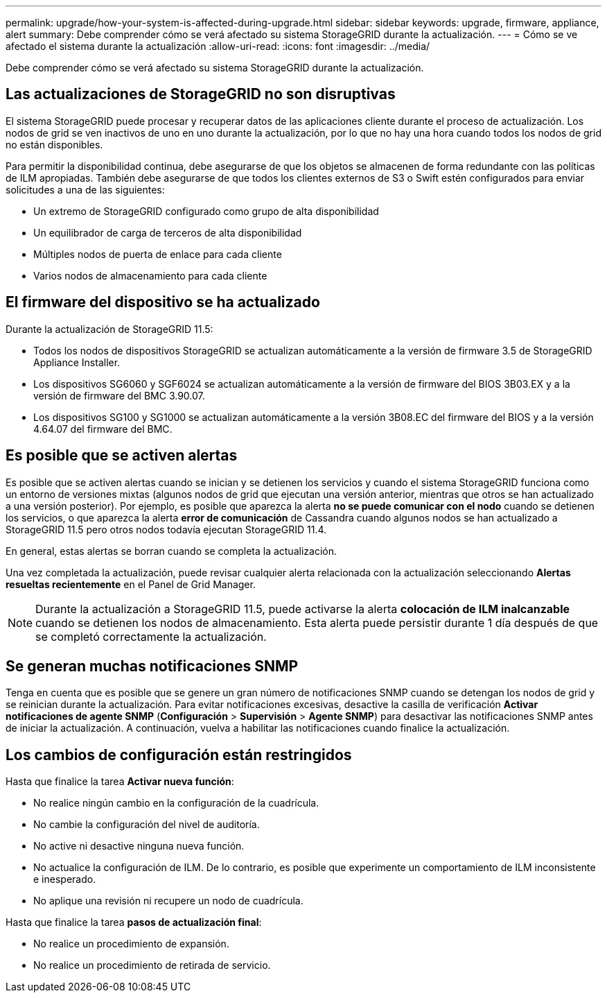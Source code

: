 ---
permalink: upgrade/how-your-system-is-affected-during-upgrade.html 
sidebar: sidebar 
keywords: upgrade, firmware, appliance, alert 
summary: Debe comprender cómo se verá afectado su sistema StorageGRID durante la actualización. 
---
= Cómo se ve afectado el sistema durante la actualización
:allow-uri-read: 
:icons: font
:imagesdir: ../media/


[role="lead"]
Debe comprender cómo se verá afectado su sistema StorageGRID durante la actualización.



== Las actualizaciones de StorageGRID no son disruptivas

El sistema StorageGRID puede procesar y recuperar datos de las aplicaciones cliente durante el proceso de actualización. Los nodos de grid se ven inactivos de uno en uno durante la actualización, por lo que no hay una hora cuando todos los nodos de grid no están disponibles.

Para permitir la disponibilidad continua, debe asegurarse de que los objetos se almacenen de forma redundante con las políticas de ILM apropiadas. También debe asegurarse de que todos los clientes externos de S3 o Swift estén configurados para enviar solicitudes a una de las siguientes:

* Un extremo de StorageGRID configurado como grupo de alta disponibilidad
* Un equilibrador de carga de terceros de alta disponibilidad
* Múltiples nodos de puerta de enlace para cada cliente
* Varios nodos de almacenamiento para cada cliente




== El firmware del dispositivo se ha actualizado

Durante la actualización de StorageGRID 11.5:

* Todos los nodos de dispositivos StorageGRID se actualizan automáticamente a la versión de firmware 3.5 de StorageGRID Appliance Installer.
* Los dispositivos SG6060 y SGF6024 se actualizan automáticamente a la versión de firmware del BIOS 3B03.EX y a la versión de firmware del BMC 3.90.07.
* Los dispositivos SG100 y SG1000 se actualizan automáticamente a la versión 3B08.EC del firmware del BIOS y a la versión 4.64.07 del firmware del BMC.




== Es posible que se activen alertas

Es posible que se activen alertas cuando se inician y se detienen los servicios y cuando el sistema StorageGRID funciona como un entorno de versiones mixtas (algunos nodos de grid que ejecutan una versión anterior, mientras que otros se han actualizado a una versión posterior). Por ejemplo, es posible que aparezca la alerta *no se puede comunicar con el nodo* cuando se detienen los servicios, o que aparezca la alerta *error de comunicación* de Cassandra cuando algunos nodos se han actualizado a StorageGRID 11.5 pero otros nodos todavía ejecutan StorageGRID 11.4.

En general, estas alertas se borran cuando se completa la actualización.

Una vez completada la actualización, puede revisar cualquier alerta relacionada con la actualización seleccionando *Alertas resueltas recientemente* en el Panel de Grid Manager.


NOTE: Durante la actualización a StorageGRID 11.5, puede activarse la alerta *colocación de ILM inalcanzable* cuando se detienen los nodos de almacenamiento. Esta alerta puede persistir durante 1 día después de que se completó correctamente la actualización.



== Se generan muchas notificaciones SNMP

Tenga en cuenta que es posible que se genere un gran número de notificaciones SNMP cuando se detengan los nodos de grid y se reinician durante la actualización. Para evitar notificaciones excesivas, desactive la casilla de verificación *Activar notificaciones de agente SNMP* (*Configuración* > *Supervisión* > *Agente SNMP*) para desactivar las notificaciones SNMP antes de iniciar la actualización. A continuación, vuelva a habilitar las notificaciones cuando finalice la actualización.



== Los cambios de configuración están restringidos

Hasta que finalice la tarea *Activar nueva función*:

* No realice ningún cambio en la configuración de la cuadrícula.
* No cambie la configuración del nivel de auditoría.
* No active ni desactive ninguna nueva función.
* No actualice la configuración de ILM. De lo contrario, es posible que experimente un comportamiento de ILM inconsistente e inesperado.
* No aplique una revisión ni recupere un nodo de cuadrícula.


Hasta que finalice la tarea *pasos de actualización final*:

* No realice un procedimiento de expansión.
* No realice un procedimiento de retirada de servicio.

